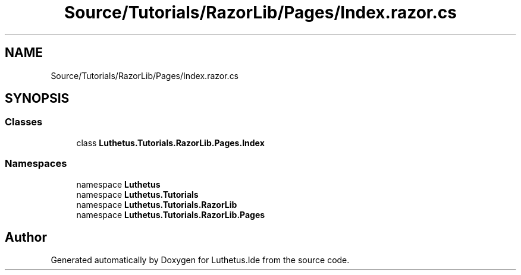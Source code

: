 .TH "Source/Tutorials/RazorLib/Pages/Index.razor.cs" 3 "Version 1.0.0" "Luthetus.Ide" \" -*- nroff -*-
.ad l
.nh
.SH NAME
Source/Tutorials/RazorLib/Pages/Index.razor.cs
.SH SYNOPSIS
.br
.PP
.SS "Classes"

.in +1c
.ti -1c
.RI "class \fBLuthetus\&.Tutorials\&.RazorLib\&.Pages\&.Index\fP"
.br
.in -1c
.SS "Namespaces"

.in +1c
.ti -1c
.RI "namespace \fBLuthetus\fP"
.br
.ti -1c
.RI "namespace \fBLuthetus\&.Tutorials\fP"
.br
.ti -1c
.RI "namespace \fBLuthetus\&.Tutorials\&.RazorLib\fP"
.br
.ti -1c
.RI "namespace \fBLuthetus\&.Tutorials\&.RazorLib\&.Pages\fP"
.br
.in -1c
.SH "Author"
.PP 
Generated automatically by Doxygen for Luthetus\&.Ide from the source code\&.
